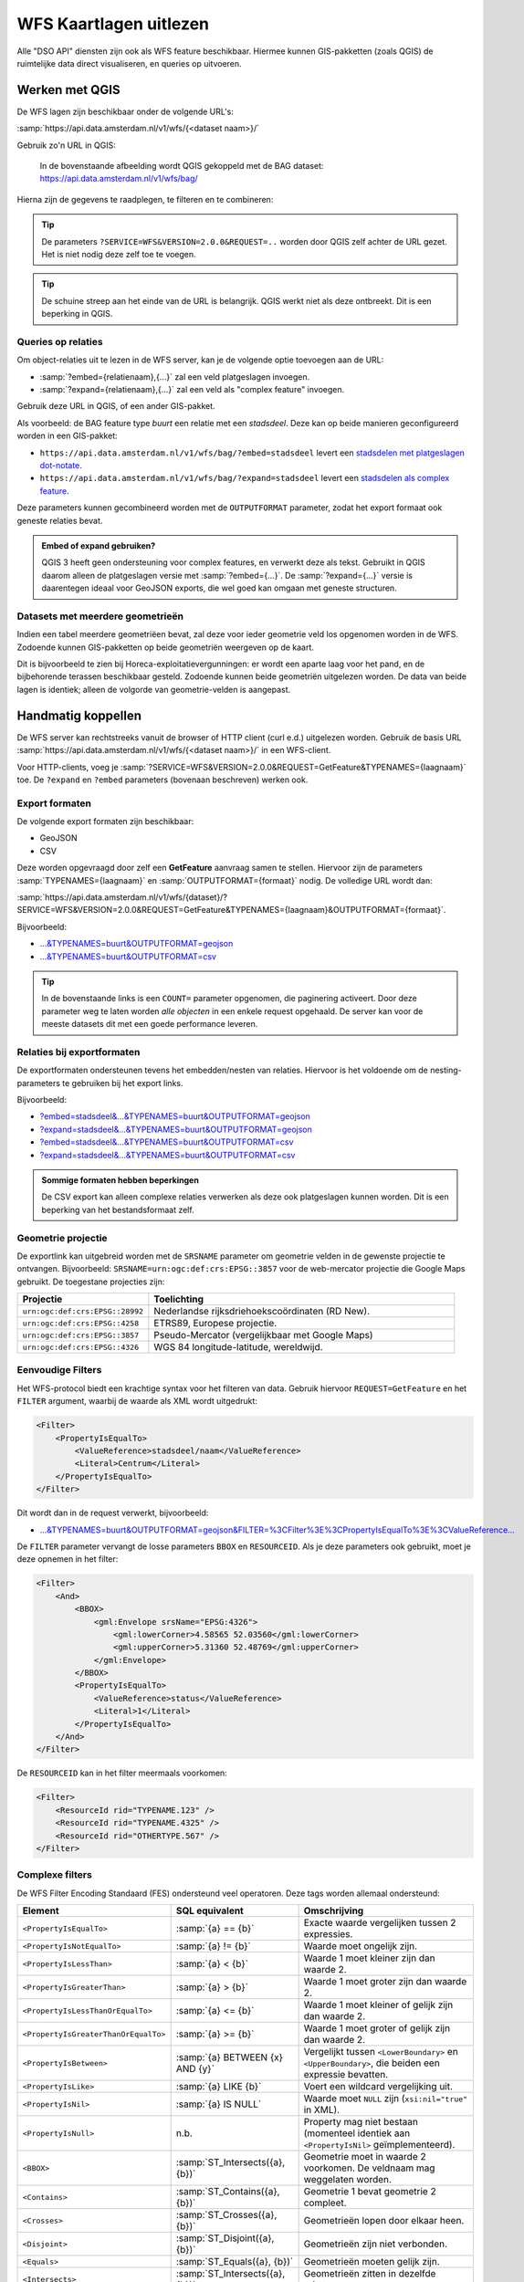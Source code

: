 WFS Kaartlagen uitlezen
=======================

Alle "DSO API" diensten zijn ook als WFS feature beschikbaar.
Hiermee kunnen GIS-pakketten (zoals QGIS) de ruimtelijke data direct visualiseren,
en queries op uitvoeren.

Werken met QGIS
---------------

De WFS lagen zijn beschikbaar onder de volgende URL's:

:samp:`https://api.data.amsterdam.nl/v1/wfs/{<dataset naam>}/`

Gebruik zo'n URL in QGIS:

.. figure:: images/qgis-add-wfs.png
   :width: 1340
   :height: 1582
   :scale: 25%
   :alt: (voorbeeldafbeelding van QGIS)

   In de bovenstaande afbeelding wordt QGIS gekoppeld met de BAG dataset:
   https://api.data.amsterdam.nl/v1/wfs/bag/

Hierna zijn de gegevens te raadplegen, te filteren en te combineren:

.. figure:: images/qgis-bag.png
   :width: 2438
   :height: 1614
   :scale: 25%
   :alt: (stadsdelen weergegeven in QGIS)

.. tip::
    De parameters ``?SERVICE=WFS&VERSION=2.0.0&REQUEST=..`` worden door QGIS zelf achter de URL gezet.
    Het is niet nodig deze zelf toe te voegen.

.. tip::
    De schuine streep aan het einde van de URL is belangrijk.
    QGIS werkt niet als deze ontbreekt. Dit is een beperking
    in QGIS.

Queries op relaties
~~~~~~~~~~~~~~~~~~~

Om object-relaties uit te lezen in de WFS server,
kan je de volgende optie toevoegen aan de URL:

* :samp:`?embed={relatienaam},{...}` zal een veld platgeslagen invoegen.
* :samp:`?expand={relatienaam},{...}` zal een veld als "complex feature" invoegen.

Gebruik deze URL in QGIS, of een ander GIS-pakket.

Als voorbeeld: de BAG feature type *buurt* een relatie met een *stadsdeel*.
Deze kan op beide manieren geconfigureerd worden in een GIS-pakket:

* ``https://api.data.amsterdam.nl/v1/wfs/bag/?embed=stadsdeel`` levert een `stadsdelen met platgeslagen dot-notate <https://api.data.amsterdam.nl/v1/wfs/bag/?embed=stadsdeel&SERVICE=WFS&VERSION=2.0.0&REQUEST=GetFeature&TYPENAMES=buurt&COUNT=5>`_.
* ``https://api.data.amsterdam.nl/v1/wfs/bag/?expand=stadsdeel`` levert een `stadsdelen als complex feature <https://api.data.amsterdam.nl/v1/wfs/bag/?expand=stadsdeel&SERVICE=WFS&VERSION=2.0.0&REQUEST=GetFeature&TYPENAMES=buurt&COUNT=5>`_.

Deze parameters kunnen gecombineerd worden met de ``OUTPUTFORMAT`` parameter,
zodat het export formaat ook geneste relaties bevat.

.. admonition:: Embed of expand gebruiken?

   QGIS 3 heeft geen ondersteuning voor complex features, en verwerkt deze als tekst.
   Gebruikt in QGIS daarom alleen de platgeslagen versie met :samp:`?embed={...}`.
   De :samp:`?expand={...}` versie is daarentegen ideaal voor GeoJSON exports,
   die wel goed kan omgaan met geneste structuren.

Datasets met meerdere geometrieën
~~~~~~~~~~~~~~~~~~~~~~~~~~~~~~~~~

Indien een tabel meerdere geometriëen bevat, zal deze voor ieder geometrie veld los opgenomen worden in de WFS.
Zodoende kunnen GIS-pakketten op beide geometriën weergeven op de kaart.

Dit is bijvoorbeeld te zien bij Horeca-exploitatievergunningen: er wordt een aparte laag voor het pand,
en de bijbehorende terassen beschikbaar gesteld. Zodoende kunnen beide geometriën uitgelezen worden.
De data van beide lagen is identiek; alleen de volgorde van geometrie-velden is aangepast.


Handmatig koppellen
-------------------

De WFS server kan rechtstreeks vanuit de browser of HTTP client (curl e.d.) uitgelezen worden.
Gebruik de basis URL :samp:`https://api.data.amsterdam.nl/v1/wfs/{<dataset naam>}/` in een WFS-client.

Voor HTTP-clients, voeg je :samp:`?SERVICE=WFS&VERSION=2.0.0&REQUEST=GetFeature&TYPENAMES={laagnaam}`
toe. De ``?expand`` en ``?embed`` parameters (bovenaan beschreven) werken ook.

Export formaten
~~~~~~~~~~~~~~~

De volgende export formaten zijn beschikbaar:

* GeoJSON
* CSV

Deze worden opgevraagd door zelf een **GetFeature** aanvraag samen te stellen.
Hiervoor zijn de parameters :samp:`TYPENAMES={laagnaam}` en :samp:`OUTPUTFORMAT={formaat}` nodig.
De volledige URL wordt dan:

:samp:`https://api.data.amsterdam.nl/v1/wfs/{dataset}/?SERVICE=WFS&VERSION=2.0.0&REQUEST=GetFeature&TYPENAMES={laagnaam}&OUTPUTFORMAT={formaat}`.

Bijvoorbeeld:

* `...&TYPENAMES=buurt&OUTPUTFORMAT=geojson <https://api.data.amsterdam.nl/v1/wfs/bag/?SERVICE=WFS&VERSION=2.0.0&REQUEST=GetFeature&TYPENAMES=buurt&COUNT=10&OUTPUTFORMAT=geojson>`_
* `...&TYPENAMES=buurt&OUTPUTFORMAT=csv <https://api.data.amsterdam.nl/v1/wfs/bag/?SERVICE=WFS&VERSION=2.0.0&REQUEST=GetFeature&TYPENAMES=buurt&COUNT=10&OUTPUTFORMAT=csv>`_

.. tip::
   In de bovenstaande links is een ``COUNT=`` parameter opgenomen, die paginering activeert.
   Door deze parameter weg te laten worden *alle objecten* in een enkele request opgehaald.
   De server kan voor de meeste datasets dit met een goede performance leveren.

Relaties bij exportformaten
~~~~~~~~~~~~~~~~~~~~~~~~~~~

De exportformaten ondersteunen tevens het embedden/nesten van relaties.
Hiervoor is het voldoende om de nesting-parameters te gebruiken bij het export links.

Bijvoorbeeld:

* `?embed=stadsdeel&...&TYPENAMES=buurt&OUTPUTFORMAT=geojson  <https://api.data.amsterdam.nl/v1/wfs/bag/?embed=stadsdeel&SERVICE=WFS&VERSION=2.0.0&REQUEST=GetFeature&TYPENAMES=buurt&COUNT=10&OUTPUTFORMAT=geojson>`_
* `?expand=stadsdeel&...&TYPENAMES=buurt&OUTPUTFORMAT=geojson  <https://api.data.amsterdam.nl/v1/wfs/bag/?expand=stadsdeel&SERVICE=WFS&VERSION=2.0.0&REQUEST=GetFeature&TYPENAMES=buurt&COUNT=10&OUTPUTFORMAT=geojson>`_
* `?embed=stadsdeel&...&TYPENAMES=buurt&OUTPUTFORMAT=csv <https://api.data.amsterdam.nl/v1/wfs/bag/?embed=stadsdeel&SERVICE=WFS&VERSION=2.0.0&REQUEST=GetFeature&TYPENAMES=buurt&COUNT=10&OUTPUTFORMAT=csv>`_
* `?expand=stadsdeel&...&TYPENAMES=buurt&OUTPUTFORMAT=csv <https://api.data.amsterdam.nl/v1/wfs/bag/?expand=stadsdeel&SERVICE=WFS&VERSION=2.0.0&REQUEST=GetFeature&TYPENAMES=buurt&COUNT=10&OUTPUTFORMAT=csv>`_

.. admonition:: Sommige formaten hebben beperkingen

    De CSV export kan alleen complexe relaties verwerken als deze ook platgeslagen kunnen worden.
    Dit is een beperking van het bestandsformaat zelf.

Geometrie projectie
~~~~~~~~~~~~~~~~~~~

De exportlink kan uitgebreid worden met de ``SRSNAME`` parameter om geometrie velden in de gewenste projectie
te ontvangen. Bijvoorbeeld: ``SRSNAME=urn:ogc:def:crs:EPSG::3857`` voor de web-mercator projectie die
Google Maps gebruikt. De toegestane projecties zijn:

.. list-table::
    :widths: 30 70
    :header-rows: 1

    * - Projectie
      - Toelichting
    * - ``urn:ogc:def:crs:EPSG::28992``
      - Nederlandse rijksdriehoekscoördinaten (RD New).
    * - ``urn:ogc:def:crs:EPSG::4258``
      - ETRS89, Europese projectie.
    * - ``urn:ogc:def:crs:EPSG::3857``
      - Pseudo-Mercator (vergelijkbaar met Google Maps)
    * - ``urn:ogc:def:crs:EPSG::4326``
      - WGS 84 longitude-latitude, wereldwijd.

Eenvoudige Filters
~~~~~~~~~~~~~~~~~~

Het WFS-protocol biedt een krachtige syntax voor het filteren van data.
Gebruik hiervoor ``REQUEST=GetFeature`` en het ``FILTER`` argument,
waarbij de waarde als XML wordt uitgedrukt:

.. code-block:: xml

    <Filter>
        <PropertyIsEqualTo>
            <ValueReference>stadsdeel/naam</ValueReference>
            <Literal>Centrum</Literal>
        </PropertyIsEqualTo>
    </Filter>

Dit wordt dan in de request verwerkt, bijvoorbeeld:

* `...&TYPENAMES=buurt&OUTPUTFORMAT=geojson&FILTER=%3CFilter%3E%3CPropertyIsEqualTo%3E%3CValueReference... <https://api.data.amsterdam.nl/v1/wfs/bag/?expand=stadsdeel&SERVICE=WFS&VERSION=2.0.0&REQUEST=GetFeature&TYPENAMES=buurt&COUNT=10&OUTPUTFORMAT=geojson&FILTER=%3CFilter%3E%3CPropertyIsEqualTo%3E%3CValueReference%3Estadsdeel/naam%3C/ValueReference%3E%3CLiteral%3ECentrum%3C/Literal%3E%3C/PropertyIsEqualTo%3E%3C/Filter%3E>`_

De ``FILTER`` parameter vervangt de losse parameters ``BBOX`` en ``RESOURCEID``.
Als je deze parameters ook gebruikt, moet je deze opnemen in het filter:

.. code-block:: xml

    <Filter>
        <And>
            <BBOX>
                <gml:Envelope srsName="EPSG:4326">
                    <gml:lowerCorner>4.58565 52.03560</gml:lowerCorner>
                    <gml:upperCorner>5.31360 52.48769</gml:upperCorner>
                </gml:Envelope>
            </BBOX>
            <PropertyIsEqualTo>
                <ValueReference>status</ValueReference>
                <Literal>1</Literal>
            </PropertyIsEqualTo>
        </And>
    </Filter>

De ``RESOURCEID`` kan in het filter meermaals voorkomen:

.. code-block:: xml

    <Filter>
        <ResourceId rid="TYPENAME.123" />
        <ResourceId rid="TYPENAME.4325" />
        <ResourceId rid="OTHERTYPE.567" />
    </Filter>


Complexe filters
~~~~~~~~~~~~~~~~

De WFS Filter Encoding Standaard (FES) ondersteund veel operatoren.
Deze tags worden allemaal ondersteund:

.. list-table::
   :header-rows: 1

   * - Element
     - SQL equivalent
     - Omschrijving
   * - ``<PropertyIsEqualTo>``
     - :samp:`{a} == {b}`
     - Exacte waarde vergelijken tussen 2 expressies.
   * - ``<PropertyIsNotEqualTo>``
     - :samp:`{a} != {b}`
     - Waarde moet ongelijk zijn.
   * - ``<PropertyIsLessThan>``
     - :samp:`{a} < {b}`
     - Waarde 1 moet kleiner zijn dan waarde 2.
   * - ``<PropertyIsGreaterThan>``
     - :samp:`{a} > {b}`
     - Waarde 1 moet groter zijn dan waarde 2.
   * - ``<PropertyIsLessThanOrEqualTo>``
     - :samp:`{a} <= {b}`
     - Waarde 1 moet kleiner of gelijk zijn dan waarde 2.
   * - ``<PropertyIsGreaterThanOrEqualTo>``
     - :samp:`{a} >= {b}`
     - Waarde 1 moet groter of gelijk zijn dan waarde 2.
   * - ``<PropertyIsBetween>``
     - :samp:`{a} BETWEEN {x} AND {y}`
     - Vergelijkt tussen ``<LowerBoundary>`` en ``<UpperBoundary>``,
       die beiden een expressie bevatten.
   * - ``<PropertyIsLike>``
     - :samp:`{a} LIKE {b}`
     - Voert een wildcard vergelijking uit.
   * - ``<PropertyIsNil>``
     - :samp:`{a} IS NULL`
     - Waarde moet ``NULL`` zijn (``xsi:nil="true"`` in XML).
   * - ``<PropertyIsNull>``
     - n.b.
     - Property mag niet bestaan (momenteel identiek aan ``<PropertyIsNil>`` geïmplementeerd).
   * - ``<BBOX>``
     - :samp:`ST_Intersects({a}, {b})`
     - Geometrie moet in waarde 2 voorkomen. De veldnaam mag weggelaten worden.
   * - ``<Contains>``
     - :samp:`ST_Contains({a}, {b})`
     - Geometrie 1 bevat geometrie 2 compleet.
   * - ``<Crosses>``
     - :samp:`ST_Crosses({a}, {b})`
     - Geometrieën lopen door elkaar heen.
   * - ``<Disjoint>``
     - :samp:`ST_Disjoint({a}, {b})`
     - Geometrieën zijn niet verbonden.
   * - ``<Equals>``
     - :samp:`ST_Equals({a}, {b})`
     - Geometrieën moeten gelijk zijn.
   * - ``<Intersects>``
     - :samp:`ST_Intersects({a}, {b})`
     - Geometrieën zitten in dezelfde ruimte.
   * - ``<Touches>``
     - :samp:`ST_Touches({a}, {b})`
     - Randen van de geometrieën raken elkaar.
   * - ``<Overlaps>``
     - :samp:`ST_Overlaps({a}, {b})`
     - Geometrie 1 en 2 overlappen elkaar.
   * - ``<Within>``
     - :samp:`ST_Within({a}, {b})`
     - Geometrie 1 ligt compleet in geometrie 2.
   * - ``<And>``
     - :samp:`{a} AND {b}`
     - De geneste elementen moeten allemaal waar zijn.
   * - ``<Or>``
     - :samp:`{a} OR {b}`
     - Slechts één van de geneste elementen hoeft waar zijn.
   * - ``<Not>``
     - :samp:`NOT {a}`
     - Negatie van het geneste element.
   * - ``<ResourceId>``
     - :samp:`table.id == {value}`
     - Zoekt slechts een enkel element op "typenaam.identifier".
       Meerdere combineren tot een ``IN`` query.

.. tip::
   Bij de ``<BBOX>`` operator mag het geometrieveld weggelaten worden.
   Het standaard geometrieveld wordt dan gebruikt (doorgaans het eerste veld).

.. note::
   Hoewel een aantal geometrie-operatoren dubbelop lijken voor vlakken (zoals ``<Intersects>``, ``<Crosses>`` en ``<Overlaps>``),
   worden de onderlinge verschillen met name zichtbaar bij het vergelijken van punten met vlakken.


Als waarde mogen diverse expressies gebruikt worden:

.. list-table::
   :header-rows: 1

   * - Expressie
     - SQL equivalent
     - Omschrijving
   * - ``<ValueReference>``
     - :samp:`{veldnaam}`
     - Verwijzing naar een veld.
   * - ``<Literal>``
     - waarde
     - Letterlijke waarde, mag ook een GML-object zijn.
   * - ``<Function>``
     - :samp:`{functienaam}(..)`
     - Uitvoer van een functie, zoals ``abs``, ``sin``, ``strLength``.
   * - ``<Add>``
     - :samp:`{a} + {b}`
     - Waarden optellen (WFS 1 expressie).
   * - ``<Sub>``
     - :samp:`{a} - {b}`
     - Waarden aftrekken (WFS 1 expressie).
   * - ``<Mul>``
     - :samp:`{a} * {b}`
     - Waarden ermenigvuldigen (WFS 1 expressie).
   * - ``<Div>``
     - :samp:`{a} / {b}`
     - Waarden delen (WFS 1 expressie).

Dit maakt complexe filters mogelijk, bijvoorbeeld:

.. code-block:: xml

    <Filter>
        <And>
            <PropertyIsEqualTo>
                <ValueReference>status</ValueReference>
                <Literal>1</Literal>
            </PropertyIsEqualTo>
            <Or>
                <PropertyIsEqualTo>
                    <ValueReference>fractie_omschrijving</ValueReference>
                    <Literal>Rest</Literal>
                </PropertyIsEqualTo>
                <PropertyIsEqualTo>
                    <ValueReference>fractie_omschrijving</ValueReference>
                    <Literal>Textiel</Literal>
                </PropertyIsEqualTo>
                <PropertyIsEqualTo>
                    <ValueReference>fractie_omschrijving</ValueReference>
                    <Literal>Glas</Literal>
                </PropertyIsEqualTo>
                <PropertyIsEqualTo>
                    <ValueReference>fractie_omschrijving</ValueReference>
                    <Literal>Papier</Literal>
                </PropertyIsEqualTo>
                <PropertyIsEqualTo>
                    <ValueReference>fractie_omschrijving</ValueReference>
                    <Literal>Gft</Literal>
                </PropertyIsEqualTo>
                <PropertyIsEqualTo>
                    <ValueReference>fractie_omschrijving</ValueReference>
                    <Literal>Plastic</Literal>
                </PropertyIsEqualTo>
            </Or>
        </And>
    </Filter>

Functies
~~~~~~~~

Functies worden uitgevoerd door met de tag ``<Function name="..">..</Function>``.
Dit mag op iedere plek als expressie gebruikt worden in plaats van een ``<ValueReference>`` of ``<Literal>``.

Binnen in de function worden de parameters tevens als expressie opgegeven:
een ``<ValueReference>``, ``<Literal>`` of nieuwe ``<Function>``.
Als simpel voorbeeld:

.. code-block:: xml

    <fes:Function name="sin">
        <fes:ValueReference>fieldname</fes:ValueReference>
    </fes:Function>

De volgende functies zijn beschikbaar in de server:

.. list-table::
   :header-rows: 1

   * - Functie
     - SQL equivalent
     - Omschrijving
   * - ``strConcat(string)``
     - ``CONCAT()``
     - Combineert teksten
   * - ``strToLowerCase(string)``
     - ``LOWER()``
     - Tekst omzetten naar kleine letters.
   * - ``strToUpperCase(string)``
     - ``UPPER()``
     - Tekst omzetten naar hoofdletters
   * - ``strTrim(string)``
     - ``TRIM()``
     - Witruimte aan het begin en einde verwijderen.
   * - ``strLength(string)``
     - ``LENGTH()`` / ``CHAR_LENGTH()``
     - Tekstlengte bepalen.
   * - ``length(string)``
     - ``LENGTH()`` / ``CHAR_LENGTH()``
     - Alias van ``strLength()``.
   * - ``abs(number)``
     - ``ABS()``
     - Negatieve getallen omdraaien.
   * - ``ceil(number)``
     - ``CEIL()``
     - Afronden naar boven.
   * - ``floor(number)``
     - ``FLOOR()``
     - Afronden naar beneden.
   * - ``round(value)``
     - ``ROUND()``
     - Afronden
   * - ``min(value1, value2)``
     - ``LEAST()``
     - Kleinste getal gebruiken.
   * - ``max(value1, value2)``
     - ``GREATEST()``
     - Grootste getal gebruiken.
   * - ``pow(base, exponent)``
     - ``POWER()``
     - Machtsverheffing
   * - ``exp(value)``
     - ``EXP()``
     - Exponent van 𝑒 (2,71828...; natuurlijke logaritme).
   * - ``log(value)``
     - ``LOG()``
     - Logaritme; inverse van een exponent.
   * - ``sqrt(value)``
     - ``SQRT()``
     - Worteltrekken; inverse van machtsverheffen.
   * - ``acos(value)``
     - ``ACOS()``
     - Arccosinus; inverse van cosinus.
   * - ``asin(value)``
     - ``ASIN()``
     - Arcsinus; inverse van sinus.
   * - ``atan(value)``
     - ``ATAN()``
     - Arctangens; invere van tangens.
   * - ``atan2(x, y)``
     - ``ATAN2()``
     - Arctangens, voor bereik buiten een circel.
   * - ``cos(radians)``
     - ``COS()``
     - Cosinus
   * - ``sin(radians)``
     - ``SIN()``
     - Sinus
   * - ``tan(radians)``
     - ``TAN()``
     - Tanges
   * - ``pi()``
     - ``PI``
     - De waarde van π (3,141592653...)
   * - ``toDegrees(radians)``
     - ``DEGREES()``
     - Omzetting radialen naar graden.
   * - ``toRadians(degree)``
     - ``RADIANS()``
     - Omzetting graden naar radialen.
   * - ``Area(geometry)``
     - ``ST_AREA()``
     - Geometrie omzetten naar gebied.
   * - ``Centroid(features)``
     - ``ST_Centroid()``
     - Geometrisch centrum als "zwaartekrachtpunt" teruggeven.
   * - ``Difference(geometry1, geometry2)``
     - ``ST_Difference()``
     - Delen van geometrie 1 die niet overlappen met geometrie 2.
   * - ``distance(geometry1, geometry2)``
     - ``ST_Distance()``
     - Minimale afstand tussen 2 geometrieën.
   * - ``Envelope(geometry)``
     - ``ST_Envelope()``
     - Geometrie omzetten naar bounding box.
   * - ``Intersection(geometry1, geometry2)``
     - ``ST_Intersection()``
     - Delen van geometrie 1 die overlappen met geometrie 2.
   * - ``Union(geometry1, geometry2)``
     - ``ST_Union()``
     - Geometrie 1 en 2 samenvoegen.


Filter compatibiliteit
~~~~~~~~~~~~~~~~~~~~~~

Officieel zijn XML-namespaces verplicht in het filter. Aangezien veel clients deze achterwege laten,
ondersteund de server ook aanvragen zonder namespaces. Voor de volledigheid zal het request er met namespaces zo uit zien:

.. code-block:: xml

    <fes:Filter xmlns:fes="http://www.opengis.net/fes/2.0"
            xmlns:xsi="http://www.w3.org/2001/XMLSchema-instance"
            xsi:schemaLocation="http://www.opengis.net/fes/2.0
            http://schemas.opengis.net/filter/2.0/filterAll.xsd">
        <fes:PropertyIsEqualTo>
            <fes:ValueReference>stadsdeel/naam</fes:ValueReference>
            <fes:Literal>Centrum</fes:Literal>
        </fes:PropertyIsEqualTo>
    </fes:Filter>

Bij geometrie filters is dat officieel zelfs:

.. code-block:: xml

    <fes:Filter
        xmlns:fes="http://www.opengis.net/fes/2.0"
        xmlns:gml="http://www.opengis.net/gml/3.2"
        xmlns:xsi="http://www.w3.org/2001/XMLSchema-instance"
        xsi:schemaLocation="http://www.opengis.net/fes/2.0
        http://schemas.opengis.net/filter/2.0/filterAll.xsd
        http://www.opengis.net/gml/3.2 http://schemas.opengis.net/gml/3.2.1/gml.xsd">
        <fes:BBOX>
            <gml:Polygon gml:id="P1" srsName="http://www.opengis.net/def/crs/epsg/0/4326">
                <gml:exterior>
                    <gml:LinearRing>
                        <gml:posList>10 10 20 20 30 30 40 40 10 10</gml:posList>
                    </gml:LinearRing>
                </gml:exterior>
            </gml:Polygon>
        </fes:BBOX>
    </fes:Filter>

Conform de XML-regels mag hier de "fes" namespace alias hernoemd worden,
of weggelaten worden als er alleen ``xmlns="..."`` gebruikt wordt i.p.v. ``xmlns:fes="..."``.

Diverse bestaande filters gebruiken nog andere WFS 1 elementen, zoals ``<PropertyName>`` in plaats
van ``<ValueReference>``. Voor compatibiliteit wordt deze tag ook ondersteund.

De WFS 1 expressies ``<Add>``, ``<Sub>``, ``<Mul>`` en ``<Div>`` zijn tevens geïmplementeerd
om rekenkundige operaties te ondersteunen vanuit QGIS (optellen, aftrekken, vermenigvuldigen en delen).

Technische achtergrond
----------------------

De XML uitvoer van de WFS server verschilt bij het gebruik van
:samp:`?embed={relatienaam},{...}` en :samp:`?expand={relatienaam},{...}`.

Bij een platgeslagen relatie worden alle veldnamen met een punt erin opgebouwd:

.. code-block:: xml

    <app:buurt gml:id="buurt.03630000000078">
        <gml:name>00a</gml:name>
        <app:id>03630000000078</app:id>
        <app:code>00a</app:code>
        <app:naam>Kop Zeedijk</app:naam>
        <app:vollcode>A00a</app:vollcode>
        <app:geometrie>...
            <gml:Polygon srsName="urn:ogc:def:crs:EPSG::28992" gml:id="buurt.03630000000078.1">
                ...
            </gml:Polygon>
        </app:geometrie>
        <app:stadsdeel.id>03630000000018</app:stadsdeel.id>
        <app:stadsdeel.code>A</app:stadsdeel.code>
        <app:stadsdeel.naam>Centrum</app:stadsdeel.naam>
        <app:stadsdeel.vervallen xsi:nil="true" />
        <app:stadsdeel.date_modified>2020-07-28T22:25:24.197978+00:00</app:stadsdeel.date_modified>
        <app:stadsdeel.ingang_cyclus>2015-01-01</app:stadsdeel.ingang_cyclus>
        <app:stadsdeel.begin_geldigheid>2015-01-01</app:stadsdeel.begin_geldigheid>
        <app:stadsdeel.einde_geldigheid xsi:nil="true" />
        <app:stadsdeel.brondocument_naam>3B/2015/134</app:stadsdeel.brondocument_naam>
        <app:stadsdeel.brondocument_datum>2015-06-23</app:stadsdeel.brondocument_datum>
        <app:stadsdeel_id>03630000000018</app:stadsdeel_id>
        <app:vervallen xsi:nil="true" />
        <app:date_modified>2020-07-28T22:25:32.261814+00:00</app:date_modified>
        <app:ingang_cyclus>2006-06-12</app:ingang_cyclus>
        <app:begin_geldigheid>2006-06-12</app:begin_geldigheid>
        <app:buurtcombinatie_id>3630012052036</app:buurtcombinatie_id>
        <app:einde_geldigheid xsi:nil="true" />
        <app:brondocument_naam />
        <app:brondocument_datum xsi:nil="true" />
        <app:gebiedsgerichtwerken_id>DX01</app:gebiedsgerichtwerken_id>
    </app:buurt>

Bij een "complex feature" gebruikt de XML uitvoer een eigen ``<app:stadsdeel>`` object:

.. code-block:: xml

    <app:buurt gml:id="buurt.03630000000078">
        <gml:name>00a</gml:name>
        <app:id>03630000000078</app:id>
        <app:code>00a</app:code>
        <app:naam>Kop Zeedijk</app:naam>
        <app:vollcode>A00a</app:vollcode>
        <app:geometrie>...
            <gml:Polygon srsName="urn:ogc:def:crs:EPSG::28992" gml:id="buurt.03630000000078.1">
                ...
            </gml:Polygon>
        </app:geometrie>
        <app:stadsdeel>
            <app:id>03630000000018</app:id>
            <app:code>A</app:code>
            <app:naam>Centrum</app:naam>
            <app:vervallen xsi:nil="true" />
            <app:date_modified>2020-07-28T22:25:24.197978+00:00</app:date_modified>
            <app:ingang_cyclus>2015-01-01</app:ingang_cyclus>
            <app:begin_geldigheid>2015-01-01</app:begin_geldigheid>
            <app:einde_geldigheid xsi:nil="true" />
            <app:brondocument_naam>3B/2015/134</app:brondocument_naam>
            <app:brondocument_datum>2015-06-23</app:brondocument_datum>
        </app:stadsdeel>
        <app:stadsdeel_id>03630000000018</app:stadsdeel_id>
        <app:vervallen xsi:nil="true" />
        <app:date_modified>2020-07-28T22:25:32.261814+00:00</app:date_modified>
        <app:ingang_cyclus>2006-06-12</app:ingang_cyclus>
        <app:begin_geldigheid>2006-06-12</app:begin_geldigheid>
        <app:buurtcombinatie_id>3630012052036</app:buurtcombinatie_id>
        <app:einde_geldigheid xsi:nil="true" />
        <app:brondocument_naam></app:brondocument_naam>
        <app:brondocument_datum xsi:nil="true" />
        <app:gebiedsgerichtwerken_id>DX01</app:gebiedsgerichtwerken_id>
    </app:buurt>


Technische implementatie
------------------------

De WFS server is gebouwd op basis van `django-gisserver <https://django-gisserver.readthedocs.io>`_.
Deze Django module ondersteunt het "Basic WFS" conformance level, en is getest op compatibiliteit met de
`CITE Teamengine Test Suite <https://cite.opengeospatial.org/teamengine/>`_.
